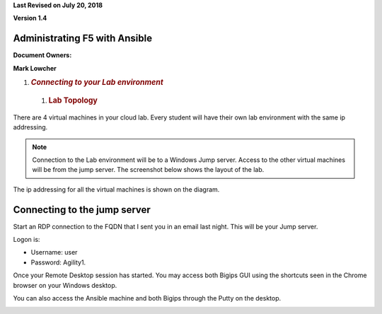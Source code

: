 **Last Revised on July 20\ , 2018**

**Version 1.4**

|image0|


Administrating F5 with Ansible
------------------------------

**Document Owners:**

**Mark Lowcher**

1. .. rubric:: *Connecting to your Lab environment*
      :name: connecting-to-your-lab-environment
      :class: H1

  1.  .. rubric:: Lab Topology
         :name: lab-topology
         :class: H2

There are 4 virtual machines in your cloud lab. Every student will have
their own lab environment with the same ip addressing. 

.. NOTE::
    Connection to the Lab environment will be to a Windows Jump server. Access to the other
    virtual machines will be from the jump server. The screenshot below
    shows the layout of the lab.

The ip addressing for all the virtual machines is shown on the diagram.

|image1|

Connecting to the jump server
-----------------------------

Start an RDP connection to the FQDN that I sent you in an email last
night. This will be your Jump server.

Logon is:

-  Username: user

-  Password: Agility1.

Once your Remote Desktop session has started. You may access both Bigips
GUI using the shortcuts seen in the Chrome browser on your Windows
desktop.

|image2|

You can also access the Ansible machine and both Bigips through the
Putty on the desktop.

|image3|

.. |image0| image:: media/image1.jpeg
   :width: 2.72923in
   :height: 2.39167in
.. |image1| image:: media/image2.png
   :width: 6.53194in
   :height: 3.79653in
.. |image2| image:: media/image3.png
   :width: 4.58333in
   :height: 0.97917in
.. |image3| image:: media/image4.png
   :width: 3.90000in
   :height: 3.73856in
.. |image4| image:: media/image5.png
   :width: 6.53194in
   :height: 1.15347in
.. |image5| image:: media/image6.png
   :width: 6.53194in
   :height: 0.55417in
.. |image6| image:: media/image7.png
   :width: 6.53194in
   :height: 1.66458in
.. |image7| image:: media/image8.png
   :width: 6.53194in
   :height: 0.90278in
.. |image8| image:: media/image9.png
   :width: 6.53194in
   :height: 1.49722in
.. |image9| image:: media/image10.png
   :width: 6.53194in
   :height: 2.06667in
.. |image10| image:: media/image11.png
   :width: 6.53194in
   :height: 2.00417in
.. |image11| image:: media/image12.png
   :width: 6.53194in
   :height: 2.84931in
.. |image12| image:: media/image13.png
   :width: 4.60494in
   :height: 2.58887in
.. |image13| image:: media/image14.png
   :width: 6.53194in
   :height: 2.57500in
.. |image14| image:: media/image15.png
   :width: 6.53194in
   :height: 1.15069in
.. |image15| image:: media/image16.png
   :width: 6.53194in
   :height: 1.69931in
.. |image16| image:: media/image17.png
   :width: 6.53194in
   :height: 1.90972in
.. |image17| image:: media/image18.png
   :width: 6.53194in
   :height: 1.33125in
.. |image18| image:: media/image19.png
   :width: 6.53194in
   :height: 0.75208in

